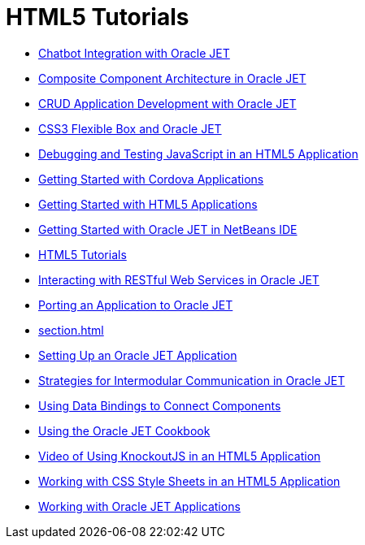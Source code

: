 // 
//     Licensed to the Apache Software Foundation (ASF) under one
//     or more contributor license agreements.  See the NOTICE file
//     distributed with this work for additional information
//     regarding copyright ownership.  The ASF licenses this file
//     to you under the Apache License, Version 2.0 (the
//     "License"); you may not use this file except in compliance
//     with the License.  You may obtain a copy of the License at
// 
//       http://www.apache.org/licenses/LICENSE-2.0
// 
//     Unless required by applicable law or agreed to in writing,
//     software distributed under the License is distributed on an
//     "AS IS" BASIS, WITHOUT WARRANTIES OR CONDITIONS OF ANY
//     KIND, either express or implied.  See the License for the
//     specific language governing permissions and limitations
//     under the License.
//

= HTML5 Tutorials
:jbake-type: tutorial
:jbake-tags: tutorials
:markup-in-source: verbatim,quotes,macros
:jbake-status: published
:icons: font
:toc: left
:toc-title:
:description: HTML5 Tutorials

- link:ojet-chatbot.html[Chatbot Integration with Oracle JET]
- link:ojet-cca.html[Composite Component Architecture in Oracle JET]
- link:ojet-crud.html[CRUD Application Development with Oracle JET]
- link:ojet-flex.html[CSS3 Flexible Box and Oracle JET]
- link:html5-js-support.html[Debugging and Testing JavaScript in an HTML5 Application]
- link:cordova-gettingstarted.html[Getting Started with Cordova Applications]
- link:html5-gettingstarted.html[Getting Started with HTML5 Applications]
- link:ojet-gettingstarted.html[Getting Started with Oracle JET in NetBeans IDE]
- link:index.html[HTML5 Tutorials]
- link:ojet-rest.html[Interacting with RESTful Web Services in Oracle JET]
- link:ojet-porting.html[Porting an Application to Oracle JET]
- link:section.html[]
- link:ojet-settingup.html[Setting Up an Oracle JET Application]
- link:ojet-intermodular.html[Strategies for Intermodular Communication in Oracle JET]
- link:ojet-databinding.html[Using Data Bindings to Connect Components]
- link:ojet-cookbook.html[Using the Oracle JET Cookbook]
- link:html5-knockout-screencast.html[Video of Using KnockoutJS in an HTML5 Application]
- link:html5-editing-css.html[Working with CSS Style Sheets in an HTML5 Application]
- link:ojet-working.html[Working with Oracle JET Applications]



